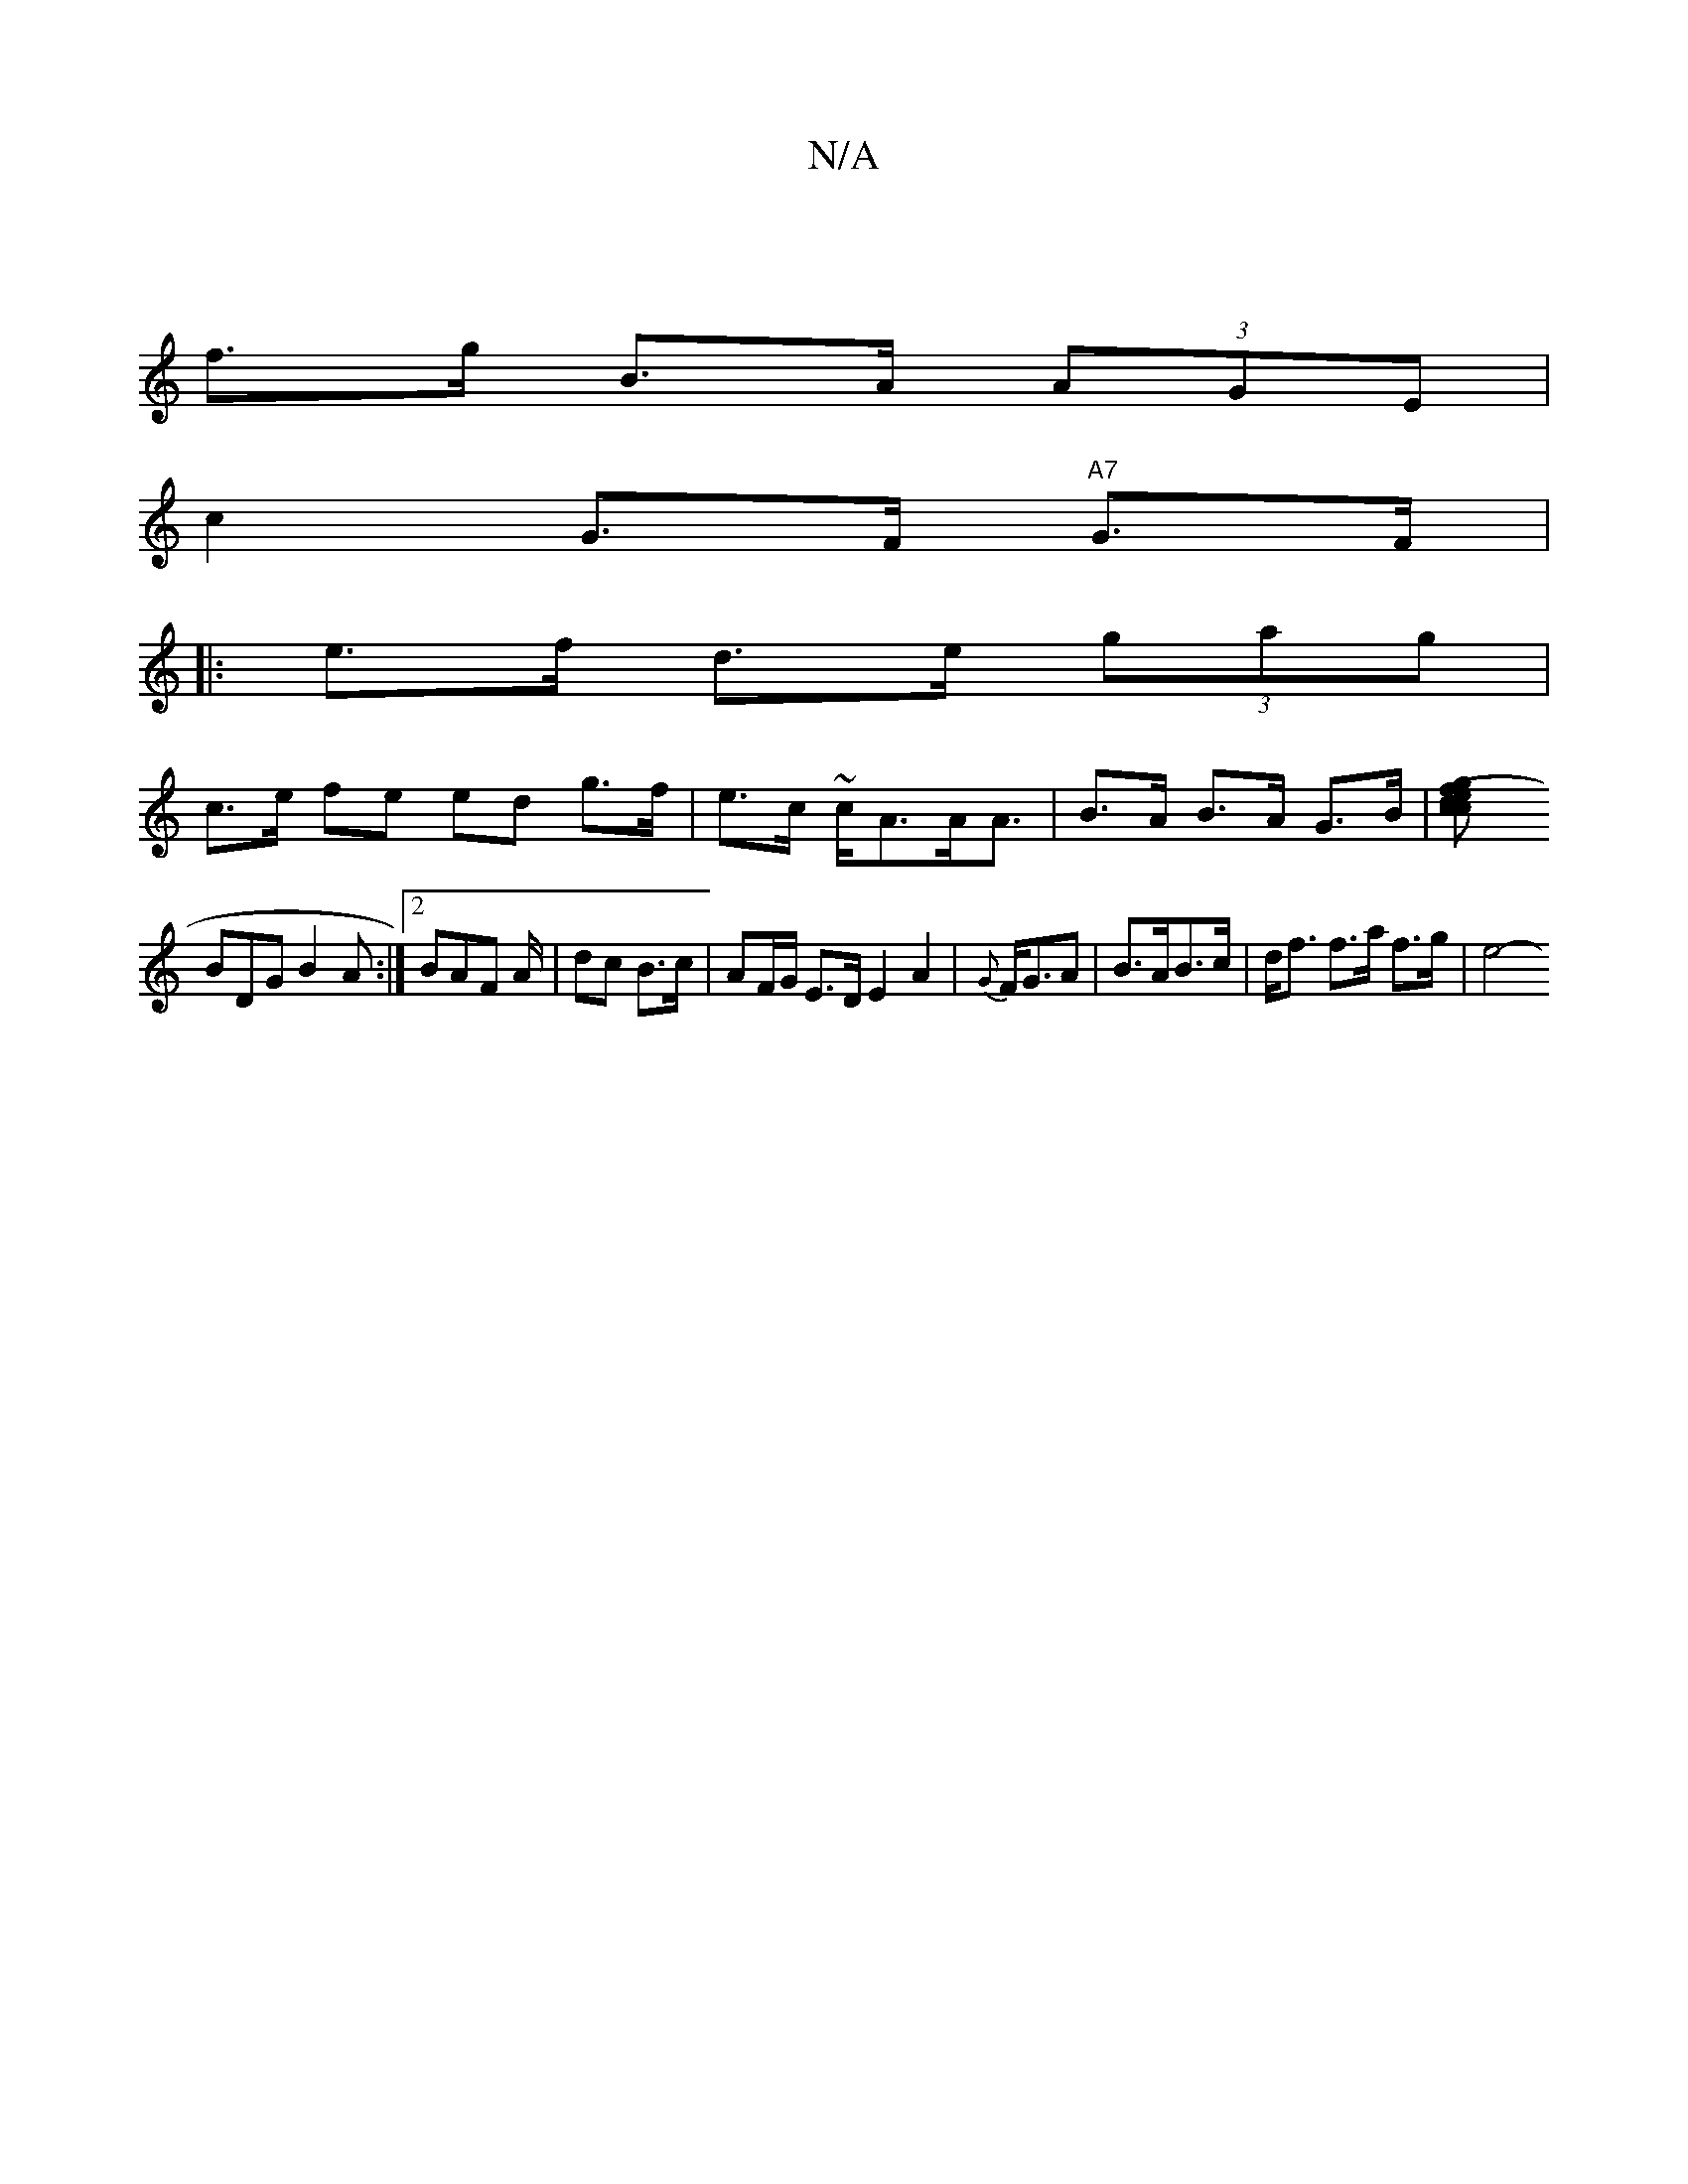 X:1
T:N/A
M:4/4
R:N/A
K:Cmajor
|
f>g B>A (3AGE |
c2 G>F "A7"G>F |
|: e>f d>e (3gag | 
c>e fe ed g>f|e>c ~c<AA><A | B>A B>A G>B | [d2f>g (3ecc |]
BDG B2 A :|2 BAF A/2| dc B>c | AF/G/ E>D E2 A2-|{G}F<GA | B>AB>c | d<f f>a f>g | e4-- 